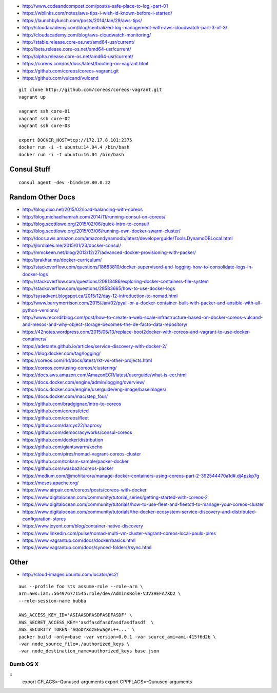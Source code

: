 * http://www.codeandcompost.com/post/a-safe-place-to-log,-part-01
* https://wblinks.com/notes/aws-tips-i-wish-id-known-before-i-started/
* https://launchbylunch.com/posts/2014/Jan/29/aws-tips/
* http://cloudacademy.com/blog/centralized-log-management-with-aws-cloudwatch-part-3-of-3/
* http://cloudacademy.com/blog/aws-cloudwatch-monitoring/

* http://stable.release.core-os.net/amd64-usr/current/
* http://beta.release.core-os.net/amd64-usr/current/
* http://alpha.release.core-os.net/amd64-usr/current/

* https://coreos.com/os/docs/latest/booting-on-vagrant.html
* https://github.com/coreos/coreos-vagrant.git
* https://github.com/vulcand/vulcand

::

    git clone http://github.com/coreos/coreos-vagrant.git
    vagrant up

    vagrant ssh core-01
    vagrant ssh core-02
    vagrant ssh core-03

    export DOCKER_HOST=tcp://172.17.8.101:2375
    docker run -i -t ubuntu:14.04.4 /bin/bash
    docker run -i -t ubuntu:16.04 /bin/bash


Consul Stuff
------------

::

    consul agent -dev -bind=10.80.0.22


Random Other Docs
-----------------

* http://blog.dixo.net/2015/02/load-balancing-with-coreos
* http://blog.michaelhamrah.com/2014/11/running-consul-on-coreos/
* http://blog.scottlowe.org/2015/02/06/quick-intro-to-consul/
* http://blog.scottlowe.org/2015/03/06/running-own-docker-swarm-cluster/
* http://docs.aws.amazon.com/amazondynamodb/latest/developerguide/Tools.DynamoDBLocal.html
* http://jlordiales.me/2015/01/23/docker-consul/
* http://mmckeen.net/blog/2013/12/27/advanced-docker-provisioning-with-packer/
* http://prakhar.me/docker-curriculum/
* http://stackoverflow.com/questions/18683810/docker-supervisord-and-logging-how-to-consolidate-logs-in-docker-logs
* http://stackoverflow.com/questions/20813486/exploring-docker-containers-file-system
* http://stackoverflow.com/questions/28583665/how-to-use-docker-logs
* http://sysadvent.blogspot.ca/2015/12/day-12-introduction-to-nomad.html
* http://www.barrymorrison.com/2015/Jan/02/pyall-or-a-docker-container-built-with-packer-and-ansible-with-all-python-versions/
* http://www.recorditblog.com/post/how-to-create-a-web-scale-infrastructure-based-on-docker-coreos-vulcand-and-mesos-and-why-object-storage-becomes-the-de-facto-data-repository/
* https://42notes.wordpress.com/2015/05/13/replace-boot2docker-with-coreos-and-vagrant-to-use-docker-containers/
* https://adetante.github.io/articles/service-discovery-with-docker-2/
* https://blog.docker.com/tag/logging/
* https://coreos.com/rkt/docs/latest/rkt-vs-other-projects.html
* https://coreos.com/using-coreos/clustering/
* https://docs.aws.amazon.com/AmazonECR/latest/userguide/what-is-ecr.html
* https://docs.docker.com/engine/admin/logging/overview/
* https://docs.docker.com/engine/userguide/eng-image/baseimages/
* https://docs.docker.com/mac/step_four/
* https://github.com/bradgignac/intro-to-coreos
* https://github.com/coreos/etcd
* https://github.com/coreos/fleet
* https://github.com/darcys22/haproxy
* https://github.com/democracyworks/consul-coreos
* https://github.com/docker/distribution
* https://github.com/giantswarm/kocho
* https://github.com/pires/nomad-vagrant-coreos-cluster
* https://github.com/tcnksm-sample/packer-docker
* https://github.com/wasbazi/coreos-packer
* https://medium.com/@mohitarora/manage-docker-containers-using-coreos-part-2-392544470a1d#.dj4pzkp7g
* https://mesos.apache.org/
* https://www.airpair.com/coreos/posts/coreos-with-docker
* https://www.digitalocean.com/community/tutorial_series/getting-started-with-coreos-2
* https://www.digitalocean.com/community/tutorials/how-to-use-fleet-and-fleetctl-to-manage-your-coreos-cluster
* https://www.digitalocean.com/community/tutorials/the-docker-ecosystem-service-discovery-and-distributed-configuration-stores
* https://www.joyent.com/blog/container-native-discovery
* https://www.linkedin.com/pulse/nomad-multi-vm-cluster-vagrant-coreos-local-paulo-pires
* https://www.vagrantup.com/docs/docker/basics.html
* https://www.vagrantup.com/docs/synced-folders/rsync.html


Other
-----

* http://cloud-images.ubuntu.com/locator/ec2/

::

    aws --profile foo sts assume-role --role-arn \
    arn:aws:iam::564976771545:role/dev/AdminsRole-VJV3HEFA7XQ2 \
    --role-session-name bubba

    AWS_ACCESS_KEY_ID='ASIAASDFASDFASDFASDF' \
    AWS_SECRET_ACCESS_KEY='asdfasdfasdfasdfasdfasdf' \
    AWS_SECURITY_TOKEN='AQoDYXdzEEwagAL++...' \
    packer build -only=base -var version=0.0.1 -var source_ami=ami-415f6d2b \
    -var node_source_file=./authorized_keys \
    -var node_destination_name=authorized_keys base.json


Dumb OS X
=========

::
    export CFLAGS=-Qunused-arguments
    export CPPFLAGS=-Qunused-arguments
